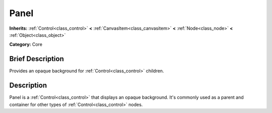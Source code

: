 .. Generated automatically by doc/tools/makerst.py in Godot's source tree.
.. DO NOT EDIT THIS FILE, but the Panel.xml source instead.
.. The source is found in doc/classes or modules/<name>/doc_classes.

.. _class_Panel:

Panel
=====

**Inherits:** :ref:`Control<class_control>` **<** :ref:`CanvasItem<class_canvasitem>` **<** :ref:`Node<class_node>` **<** :ref:`Object<class_object>`

**Category:** Core

Brief Description
-----------------

Provides an opaque background for :ref:`Control<class_control>` children.

Description
-----------

Panel is a :ref:`Control<class_control>` that displays an opaque background. It's commonly used as a parent and container for other types of :ref:`Control<class_control>` nodes.

